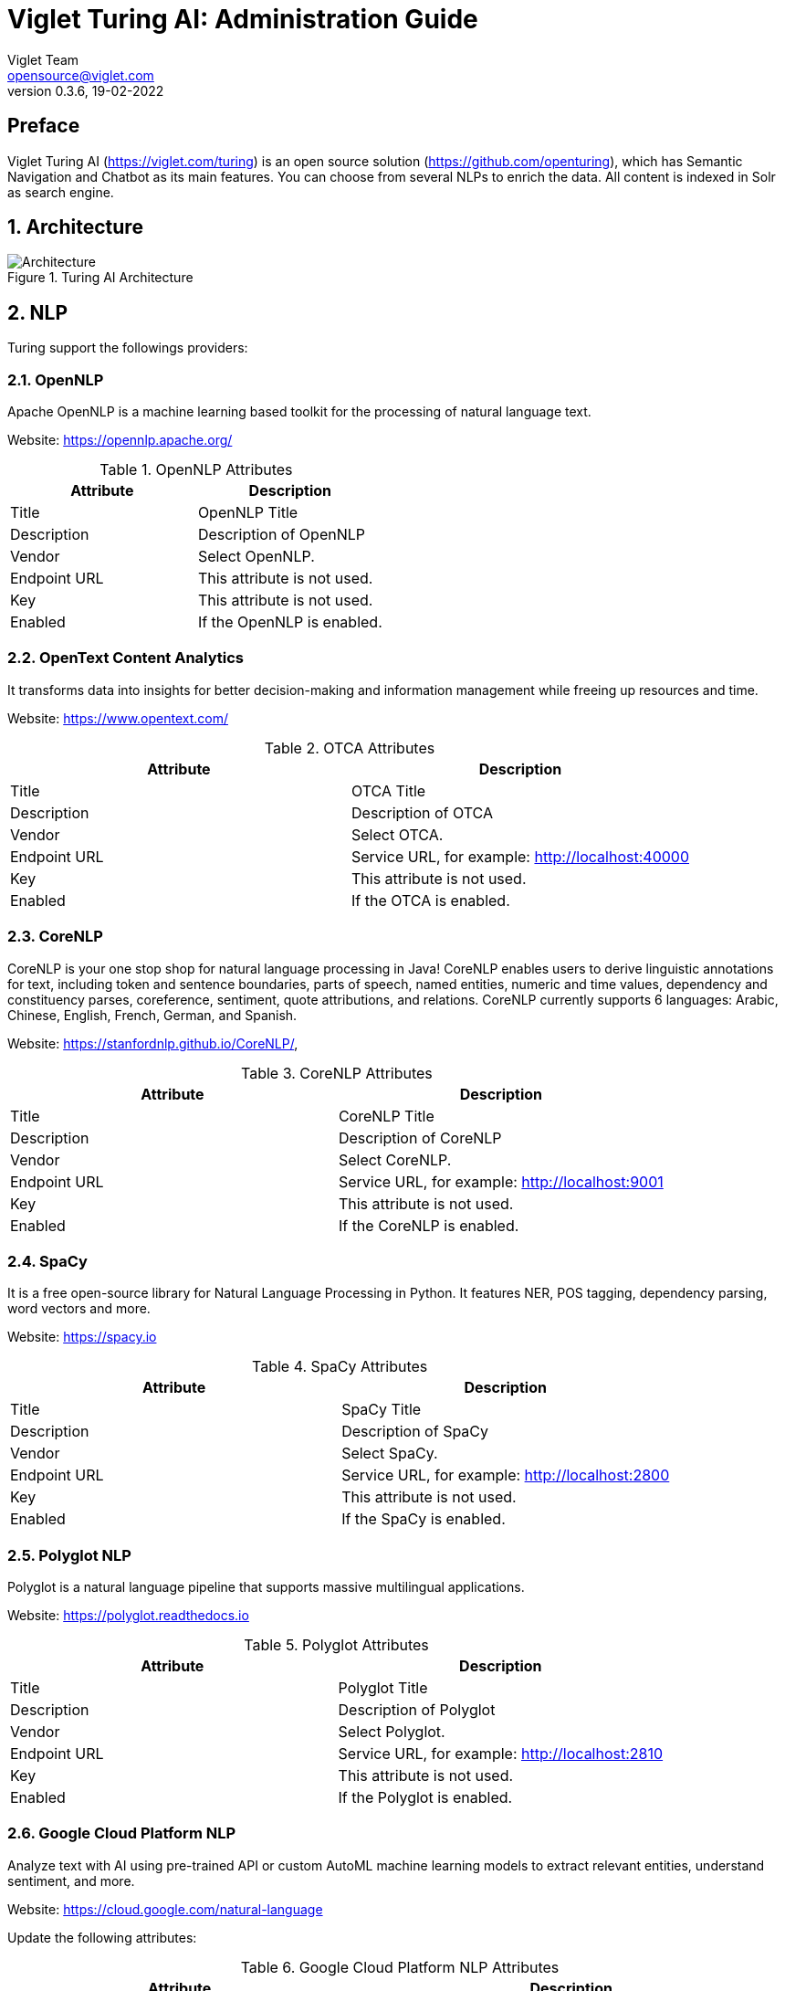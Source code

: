 = Viglet Turing AI: Administration Guide
Viglet Team <opensource@viglet.com>
:page-layout: documentation
:organization: Viglet Turing
ifdef::backend-pdf[:toc: left]
:toclevels: 5
:toc-title: Table of Content
:doctype: book
:revnumber: 0.3.6
:revdate: 19-02-2022
:source-highlighter: rouge
:pdf-theme: viglet
:pdf-themesdir: {docdir}/../themes/
:page-breadcrumb-title: Administration Guide
:page-permalink: /turing/0.3.6/administration-guide/
:imagesdir: ../../../
:page-pdf: /docs/turing/turing-administration-guide-0.3.6.pdf
:page-product: turing

[preface]
= Preface

Viglet Turing AI (https://viglet.com/turing) is an open source solution (https://github.com/openturing), which has Semantic Navigation and Chatbot as its main features. You can choose from several NLPs to enrich the data. All content is indexed in Solr as search engine.

:numbered:

== Architecture

[#img-architecture] 
.Turing AI Architecture  
image::img/turing-diagram.png[Architecture]  

== NLP

Turing support the followings providers:

=== OpenNLP
Apache OpenNLP is a machine learning based toolkit for the processing of natural language text.

Website: https://opennlp.apache.org/

.OpenNLP Attributes
[%header,cols=2*] 
|===
| Attribute | Description
| Title | OpenNLP Title
| Description | Description of OpenNLP
| Vendor | Select OpenNLP.
| Endpoint URL | This attribute is not used.
| Key | This attribute is not used.
| Enabled | If the OpenNLP is enabled.
|===

=== OpenText Content Analytics
It transforms data into insights for better decision-making and information management while freeing up resources and time.

Website: https://www.opentext.com/

.OTCA Attributes
[%header,cols=2*] 
|===
| Attribute | Description
| Title | OTCA Title
| Description | Description of OTCA
| Vendor | Select OTCA.
| Endpoint URL | Service URL, for example: http://localhost:40000
| Key | This attribute is not used.
| Enabled | If the OTCA is enabled.
|===

=== CoreNLP
CoreNLP is your one stop shop for natural language processing in Java! CoreNLP enables users to derive linguistic annotations for text, including token and sentence boundaries, parts of speech, named entities, numeric and time values, dependency and constituency parses, coreference, sentiment, quote attributions, and relations. CoreNLP currently supports 6 languages: Arabic, Chinese, English, French, German, and Spanish.

Website: https://stanfordnlp.github.io/CoreNLP/,

.CoreNLP Attributes
[%header,cols=2*] 
|===
| Attribute | Description
| Title | CoreNLP Title
| Description | Description of CoreNLP
| Vendor | Select CoreNLP.
| Endpoint URL | Service URL, for example: http://localhost:9001
| Key | This attribute is not used.
| Enabled | If the CoreNLP is enabled.
|===

=== SpaCy
It is a free open-source library for Natural Language Processing in Python. It features NER, POS tagging, dependency parsing, word vectors and more.

Website: https://spacy.io

.SpaCy Attributes
[%header,cols=2*] 
|===
| Attribute | Description
| Title | SpaCy Title
| Description | Description of SpaCy
| Vendor | Select SpaCy.
| Endpoint URL | Service URL, for example: http://localhost:2800
| Key | This attribute is not used.
| Enabled | If the SpaCy is enabled.
|===

=== Polyglot NLP
Polyglot is a natural language pipeline that supports massive multilingual applications.

Website: https://polyglot.readthedocs.io

.Polyglot Attributes
[%header,cols=2*] 
|===
| Attribute | Description
| Title | Polyglot Title
| Description | Description of Polyglot
| Vendor | Select Polyglot.
| Endpoint URL | Service URL, for example: http://localhost:2810
| Key | This attribute is not used.
| Enabled | If the Polyglot is enabled.
|===

=== Google Cloud Platform NLP
Analyze text with AI using pre-trained API or custom AutoML machine learning models to extract relevant entities, understand sentiment, and more.

Website: https://cloud.google.com/natural-language

Update the following attributes:

.Google Cloud Platform NLP Attributes
[%header,cols=2*] 
|===
| Attribute | Description
| Title | GCP NLP Title
| Description | Description of  GCP NLP
| Vendor | Select Google Cloud Platform NLP.
| Endpoint URL | Service URL, for example: https://language.googleapis.com/v1/documents:analyzeEntities
| Key | Key of Google Cloud Platform NLP
| Enabled | If the GCP NLP is enabled.
|===

== Documents and OCR

It can read PDFs and Documents and convert to plain text and also it uses OCR to detect text in images and images into documents.

== Semantic Navigation

=== Connectors

Semantic Navigation uses Connectors to index the content from many sources.

==== Apache Nutch
Plugin for Apache Nutch to index content using crawler.

Learn more at https://docs.viglet.com/turing/connectors/#nutch

==== Database
Command line that uses the same concept as sqoop (https://sqoop.apache.org/), to create complex queries and map attributes to index based on the result.

Learn more at https://docs.viglet.com/turing/connectors/#database

==== File System
Command line to index files, extracting text from files such as Word, Excel, PDF, including images, through OCR.

Learn more at https://docs.viglet.com/turing/connectors/#file-system

==== OpenText WEM Listener
OpenText WEM Listener to publish content to Viglet Turing.

Learn more at https://docs.viglet.com/turing/connectors/#wem

==== Wordpress
Wordpress plugin that allows you to index posts.

Learn more at https://docs.viglet.com/turing/connectors/#wordpress

=== Named Entity Recognition (NER)
With NLP it is possible to detect entities such as:

* People
* Places
* Organizations
* Money
* Time
* Percentage

=== Facets
Define attributes that will be used as filters for your navigation, consolidating the total content in your display

=== Targeting Rules
Through attributes defined in the contents, it is possible to use them to restrict their display based on the user's profile.

=== SDK Java
Java API (https://github.com/openturing/turing-java-sdk) facilitates the use and access to Viglet Turing AI, without the need for consumer search content with complex queries.

== Chatbot
Communicate with your client and elaborate complex intents, obtain reports and progressively evolve your interaction.

Its components:

=== Agent
Handles conversations with your end users. It is a natural language processing module that understands the nuances of human language

=== Intent
An intent categorizes an end user's intention for taking a conversation shift. For each agent, you define several intents, where your combined intents can handle a complete conversation.

=== Actions
The field of action is a simple field of convenience that helps to execute logic in the service.

=== Entity
Each intent parameter has a type, called an entity type, that dictates exactly how the data in an end user expression is extracted.

=== Training
Defines and corrects intents.

=== History
Shows the conversation history and reports.

== OpenText Blazon Integration

Turing AI detects Entities of OpenText Blazon Documents using OCR and NLP, generating Blazon XML to show the entities into document.

[[turing-console]]
== Turing AI Console

Turing AI has many components: Search Engine, NLP, Converse (Chatbot), Semantic Navigation

[[turing-console-login]]
=== Login

When access the Turing AI, appear a login page. For default the login/password is `admin`/`admin`

[#img-login] 
.Login Page 
image::img/screenshots/turing-login.png[Login]  

<<<
[[turing-console-se]]
=== Search Engine

==== Configuration
Search Engine is used by Turing to store and retrieve data of Converse (Chatbot) and Semantic Navigation Sites.

[#img-se] 
.Search Engine Page
image::img/screenshots/turing-se.png[Search Page]

It is possible create or edit a Search Engine with following attributes:

.Search Engine Attributes
[%header,cols=2*] 
|===
| Attribute | Description
| Name | Name of Search Engine
| Description | Description of Search Engine
| Vendor | Select the Vendor of Search Engine. For now it only supports Solr.
| Host | Host name where the Search Engine service is installed
| Port | Port of Search Engine Service
| Enabled | If the Search Engine is enabled.
|===

<<<
[[turing-console-sn]]
=== Semantic Navigation

==== Configuration
[#img-sn] 
.Semantic Navigation Page
image::img/screenshots/turing-sn.png[Semantic Navigation Page]

[[turing-console-sn-settings-tab]]
===== Settings Tab

The Settings of Semantic Navigation Site contains the following attributes:

.Semantic Navitation Site Settings
[%header,cols=2*] 
|===
| Attribute | Description
| Name | Name of Semantic Navigation Site.
| Description | Description of Semantic Navigation Site.
| Search Engine | Select the Search Engine that was created in Search Engine Section. The Semantic Navigation Site will use this Search Engine to store and retrieve data.
| NLP Vendor | NLP Vendor for this site.
| Thesaurus | If will use Thesaurus.
|===

[[turing-console-sn-multi-languages-tab]]
===== Multi Languages Tab

The Multi Languages of Semantic Navigation Site contains the following attributes:

.Multi Language Settings
[%header,cols=2*] 
|===
| Attribute | Description
| Language | Language for Semantic Navigation SIte.
| NLP Instance | NLP Instance to detect entities during indexing.
| Core | Solr Core Name to store and to search indexed content.
|===

<<<
[[turing-console-sn-behavior-tab]]
===== Behavior Tab

Contains the following attributes:

.Semantic Navitation Site Appearance Attributes
[%header,cols=3*] 
|===
| Section | Attribute | Description
| Behavior| Number of items per page | Number of items that will appear in search.
.2+| Facet | Facet enabled | If it will be show Facet (Filters) on search.
| Number of items per facet | Number of items that will appear in each Facet (Filter).
.3+| Highlighting | Highlighting enabled | Define whether to show highlighted lines.
| Pre Tag | HTML Tag that will be used on begin of term. For example: <mark>
| Post Tag | HTML Tag that will be used on the end of term. For example: </mark>
.2+| Did you mean? | "Did you mean?" enabled | Use "did you mean?" feature.
| Always show the search with the corrected term. | If the term is misspelled, it already shows the search with the corrected term. If disabled, it shows the search with the entered term in the search.
| MLT | More Like This enabled? | Define whether to show MLT
.6+| Default Fields | Title | Field that will be used as title that is defined in Solr schema.xml
| Text | Field that will be used as title that is defined in Solr schema.xml
| Description | Field that will be used as description that is defined in Solr schema.xml
| Date | Field that will be used as date that is defined in Solr schema.xml
| Image | Field that will be used as Image URL that is defined in Solr schema.xml
| URL | Field that will be used as URL that is defined in Solr schema.xml
|===

<<<
[[turing-console-sn-merge-providers-tab]]
===== Merge Providers Details Tab

Merge Providers Details Tab contains the following attributes:
.Semantic Navitation Site Merge Providers Attributes
[%header,cols=3*] 
|===
| Section | Attribute | Description
.2+| Providers| Source | Name of Source Provider.
| Destination | Name of Destination Provider.
.2+| Relations | Source | Relation Identifier of Source Provider.
| Destination | Relation Identifier of Destination Provider.
| Description | Description | More about merge providers.
| Overwritten Fields| Name | Name of Source Field that overwritten destination field or create new one.
|===

<<<
[[turing-console-sn-fields-tab]]
===== Fields Tab

Fields Tab contains a table with the following columns:
.Semantic Navitation Site Fields Columns
[%header,cols=2*] 
|===
| Column Name | Description
| Type | Type of Field. It can be: 

- NER (Named Entity Recognition) used by NLP.

- Seach Engine used by Solr.
| Field | Name of Field.
| Enabled | If the field is enabled or not.
| MLT | If this field will be used in MLT.
| Facets | To use this field like a facet (filter)
| Highlighting | If this field will show highlighted lines.
| NLP | If this field will be processed by NLP to detect Entities (NER) like People, Organization and Place.
|===

When click in Field appear a new page with Field Details with the following attributes:

.Semantic Navitation Site Fields Detail Attributes
[%header,cols=2*] 
|===
| Attribute | Description
| Name | Name of Field
| Description | Description of Field
| Type | Type of Field. It can be: `INT`, `LONG`, `STRING`, `DATE` and `BOOL`
| Multi Valued | If is a array
| Facet Name | Name of Label of Facet (Filter) on Search Page.
| Facet | To use this field like a facet (filter)
| Highlighting | If this field will show highlighted lines.
| MLT | If this field will be used in MLT.
| Enabled |  If the field is enabled.
| Required | If the field is required.
| Default Value | Case the content is indexed without these field, that is the default value.
| NLP |  If this field will be processed by NLP to detect Entities (NER) like People, Organization and Place.
|===

<<<
[[turing-console-sn-spotlight-tab]]
===== Spotlight Details Tab

Spotlight Details Tab contains the following attributes:
.Semantic Navigation Site Spotlight Attributes
[%header,cols=2*] 
|===
| Attribute | Description
| Name | Spotlight Name
| Description | Spotlight Description
| Terms | If any of these terms are searched for, this will trigger documents to display as spotlights.
| Indexed Documents| These documents will display as spotlights when there are search terms.
|===

[[turing-console-sn-top-search-terms-tab]]
===== Top Search Terms Tab

During search, Turing AI saves information about search terms and generate Top Search Terms reports.

There are the following reports: Today, This Week, This Month and All Time. These reports show the first 50 terms and statistics about the period.

<<<
[[turing-console-sn-search-page]]
==== Search Page

[[turing-sn-search-page-html]]
===== HTML
In `Turing AI Console` > `Semantic Navigation` > `<SITE_NAME>` > `Multi languages` > click in  `Open Search` button of some language. 

It will open a Search Page that uses the pattern:

....
GET http://localhost:2700/sn/<SITE_NAME>
....

[[turing-console-sn-search-page-json]]
===== JSON
This page requests the Turing Rest API via AJAX. For example, to return all results of Semantic Navigation Site in JSON Format: 

....
GET http://localhost:2700/api/sn/<SITE_NAME>/search?p=1&q=*&sort=relevance
....

.Semantic Navigation Rest API Get Attributes
[%header,cols=4*] 
|===
| Attribute | Required / Optional | Description | Example
| q | Required | Search Query. | q=foo
| p | Required | Page Number, first page is 1. | p=1
| sort | Required | Sort values: `relevance`, `newest` and `oldest`. | sort=relevance
| fq[] | Optional | Query Field. Filter by field, using the following pattern: *FIELD*: *VALUE*. | fq[]=title:bar
| tr[] | Optional | Targeting Rule. Restrict search based in: *FIELD*: *VALUE*. | tr[]=department:foobar
| rows | Optional | Number of rows that query will return. | rows=10
| _setlocale | Required | Locale of Semantic Navigation Site
|===
== Customer Case Studies

=== Brazil
==== Insurance Company
On Intranet of Insurance Company uses OpenText WEM and OpenText Portal integrated with Dynamic Portal Module, a consolidated search was created in Viglet Turing AI, using the connectors: WEM, Database with File System. In this way it was possible to display all the contents and files of the search Intranet, with targeting rules, allowing only to display content that the user has permission. The OpenText Portal accesses Viglet Turing AI Java API, so it was not necessary to create complex queries to return the results.

==== Government Company
A set of API Rest was created to make all Government Company content available to partners. All these contents are in OpenText WEM and the WEM connector was used to index the contents on Viglet Turing AI. A Spring Boot application was created with the Rest API set that consumes Turing AI content through the Viglet Turing AI Java API.

==== University
Brazilian University website was developed using Viglet Shio CMS (https://viglet.com/shio), and all contents are indexed in Viglet Turing AI automatically. This configuration was made in content modeling and the development of the search template was made in Viglet Shio CMS.

=== Spanish
==== Insurance Company
Institutional website of the insurance company using OpenText Dynamic Site Module with multi languages, an integrated search was created with Turing AI, using connectors: WEM and Apache Nutch.